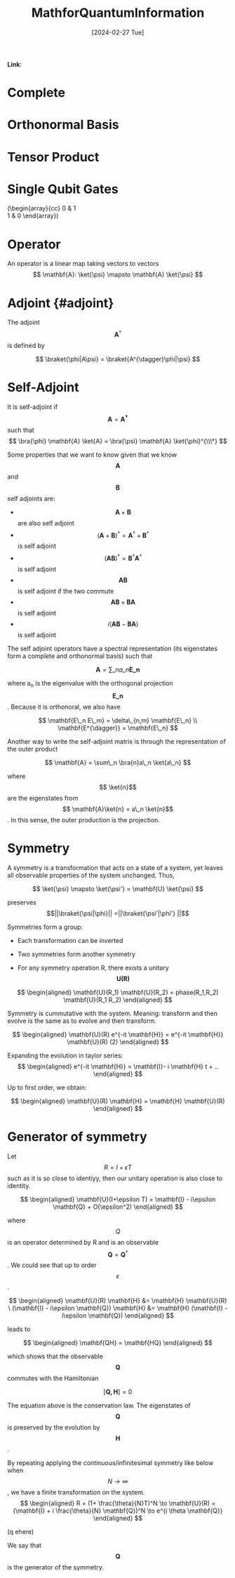 :PROPERTIES:
:ID:       6469830a-5759-441d-ad26-ff2b5442f5f2
:END:
#+title: MathforQuantumInformation
#+filetags: :moc: 
#+hugo_base_dir: /home/phihungnguyen/quartz 
#+hugo_section: QuantumInformation/FundamentalConcepts
#+date: [2024-02-27 Tue]
#+hugo_lastmod: [2024-02-27 Tue]
#+hugo_tags: noexport
*Link*:  


* Complete 
:PROPERTIES:
:ID:       8d532ccd-ab9f-4d6d-82d1-2a88bdbe8aa8
:END:

* Orthonormal Basis
:PROPERTIES:
:ID:       b3ae2a51-bf60-4287-9466-260a2293bf94
:END:

* Tensor Product
:PROPERTIES:
:ID:       e15a5f6b-1faf-4891-8774-2610df75a531
:END:

* Single Qubit Gates
:PROPERTIES:
:ID:       f1c4360a-179e-456e-8854-a2f9839b4fbd
:END:

\left(\begin{array}{cc}
0 & 1 \\
1 & 0
\end{array}\right)

* Operator 

An operator is a linear map taking vectors to vectors
$$ \mathbf{A}: \ket{\psi} \mapsto \mathbf{A} \ket{\psi} $$


* Adjoint {#adjoint}

The adjoint $$ \mathbf{A}^{\dagger} $$ is defined by

$$ \braket{\phi|A\psi} = \braket{A^{\dagger}\phi|\psi} $$


* Self-Adjoint 
:PROPERTIES:
:ID:       e8cf06aa-3b51-48a6-92db-c2de9c8959e1
:END:

It is self-adjoint if $$ \mathbf{A} = \mathbf{A^{\dagger}} $$ such that
$$ \bra{\phi} \mathbf{A} \ket{A} = \bra{\psi} \mathbf{A} \ket{\phi}^{\\\*}  $$

Some properties that we want to know given that we know $$ \mathbf{A}$$  and $$  \mathbf{B}$$  self adjoints are:

-   $$  \mathbf{A} + \mathbf{B}$$  are also self adjoint
-   $$  ( \mathbf{A} + \mathbf{B})^{\dagger} = \mathbf{A}^{\dagger} + \mathbf{B}^{\dagger} $$  is self adjoint
-   $$  ( \mathbf{AB})^{\dagger} = \mathbf{B}^{\dagger} \mathbf{A}^{\dagger}$$  is self adjoint
-   $$  \mathbf{A} \mathbf{B}$$  is self adjoint if the two commute
-   $$  \mathbf{A} \mathbf{B} + \mathbf{B} \mathbf{A}$$  is self adjoint
-   $$  i(\mathbf{AB}-\mathbf{BA})$$  is self adjoint

The self adjoint operators have a spectral representation (its eigenstates form a complete and orthonormal basis) such that

$$
\mathbf{A} = \sum\_n a\_n \mathbf{E\_n}
$$

where a_n is the eigenvalue with the orthogonal projection $$  \mathbf{E\_n}$$ . Because it is orthonoral, we also have

$$
\mathbf{E\_n E\_m} = \delta\_{n,m} \mathbf{E\_n} \\
\mathbf{E^{\dagger}} = \mathbf{E\_n}
$$

Another way to write the self-adjoint matrix is through the representation of the outer product

$$
\mathbf{A} = \sum\_n \bra{n}a\_n \ket{a\_n}
$$

where $$  \ket{n}$$  are the eigenstates from $$  \mathbf{A}\ket{n} = a\_n \ket{n}$$ . In this sense,
the outer production is the projection.


* Symmetry 
:PROPERTIES:
:ID:       39f27979-7e12-4a84-8556-25e666b56a1a
:END:

A symmetry is a transformation that acts on a state of a system, yet leaves
all observable properties of the system unchanged. Thus,

$$
\ket{\psi} \mapsto \ket{\psi'} = \mathbf{U} \ket{\psi} 
$$

preserves$$||\braket{\psi|\phi}|| =||\braket{\psi'|\phi'}    ||$$

Symmetries form a group:

- Each transformation can be inverted


- Two symmetries form another symmetry


- For any symmetry operation R, there exists a unitary $$ \mathbf{U(R)}$$


  $$
  \begin{aligned}
  \mathbf{U}(R_1) \mathbf{U}(R_2) = phase(R_1,R_2) \mathbf{U}(R_1 R_2)
\end{aligned}
  $$

Symmetry is cummutative with the system. Meaning: transform and then evolve is the same
as to evolve and then transform.

$$
\begin{aligned}
	\mathbf{U}(R) e^{-it \mathbf{H}} = e^{-it \mathbf{H}} \mathbf{U}(R) (2)
\end{aligned}
$$

Expanding the evolution in taylor series:
$$
\begin{aligned}
	e^{-it \mathbf{H}} = \mathbf{I}- i \mathbf{H} t + ..
\end{aligned}
$$

Up to first order, we obtain:

$$
\begin{aligned}
	\mathbf{U}(R) \mathbf{H} = \mathbf{H} \mathbf{U}(R)
\end{aligned}
$$


* Generator of symmetry
:PROPERTIES:
:ID:       66b72e12-5cf4-4541-a283-f46236dbdee6
:END:

Let $$ R = I + \epsilon T$$ such as it is so close to identiyy, then our unitary
operation is also close to identity.

$$
\begin{aligned}
\mathbf{U}(I+\epsilon T) = \mathbf{I} - i\epsilon \mathbf{Q} + O(\epsilon^2)
\end{aligned}
$$

where $$ Q$$ is an operator determined by R and is an observable $$ \mathbf{Q} = \mathbf{Q}^{\dagger}$$.
We could see that up to order $$ \epsilon$$.

$$
\begin{aligned}
	\mathbf{U}(R) \mathbf{H} &= \mathbf{H} \mathbf{U}(R) \
(\mathbf{I} - i\epsilon \mathbf{Q}) \mathbf{H} &= \mathbf{H} (\mathbf{I} - i\epsilon \mathbf{Q})
\end{aligned}
$$

leads to

$$
\begin{aligned}
	\mathbf{QH} = \mathbf{HQ}
\end{aligned}
$$

which shows that the observable $$ \mathbf{Q}$$ commutes with the Hamiltonian

$$
[\mathbf{Q,H}] = 0
$$

The equation above is the conservation law. The eigenstates of $$ \mathbf{Q}$$ is preserved
by the evolution by $$ \mathbf{H}$$.

By repeating applying the continuous/infinitesimal symmetry like below when  $$ N \to \infty$$, we have a finite transformation on the system.
$$
\begin{aligned}
	R = (1+ \frac{\theta}{N}T)^N \to
\mathbf{U}(R) = (\mathbf{I} + i \frac{\theta}{N} \mathbf{Q})^N \to e^{i \theta \mathbf{Q}}
\end{aligned}
$$

(q ehere)

We say that $$ \mathbf{Q}$$ is the generator of the symmetry.






















